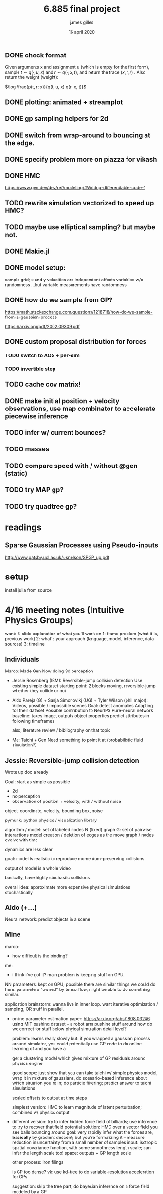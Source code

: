 #+TITLE: 6.885 final project
#+AUTHOR: james gilles
#+EMAIL: jhgilles@mit.edu
#+DATE: 16 april 2020
#+OPTIONS: tex:t latex:t
#+STARTUP: latexpreview

** DONE check format
  Given arguments x and assignment u (which is empty for the first form), sample $t \sim q(\cdot; u, x)$ and $r \sim q(\cdot; x, t)$, and return the trace
  $(x, t, r)$ . Also return the weight (weight):

$\log \frac{p(t, r; x)}{q(t; u, x) q(r; x, t)}$

** DONE plotting: animated + streamplot
   CLOSED: [2020-05-09 Sat 12:44]
** DONE gp sampling helpers for 2d
   CLOSED: [2020-05-04 Mon 19:13]
** DONE switch from wrap-around to bouncing at the edge.
   CLOSED: [2020-05-09 Sat 12:45]
** DONE specify problem more on piazza for vikash
   CLOSED: [2020-05-04 Mon 19:13]
** DONE HMC
   CLOSED: [2020-05-09 Sat 12:45]
   https://www.gen.dev/dev/ref/modeling/#Writing-differentiable-code-1
** TODO rewrite simulation vectorized to speed up HMC?
** TODO maybe use elliptical sampling? but maybe not.
** DONE Makie.jl
   CLOSED: [2020-05-04 Mon 19:13]
** DONE model setup:
   CLOSED: [2020-05-09 Sat 12:45]
   sample grid; x and y velocities are independent
   affects variables w/o randomness
   ...but variable measurements have randomness

** DONE how do we sample from GP?
   CLOSED: [2020-05-04 Mon 19:13]
   https://math.stackexchange.com/questions/1218718/how-do-we-sample-from-a-gaussian-process

   https://arxiv.org/pdf/2002.09309.pdf


** DONE custom proposal distribution for forces
   CLOSED: [2020-05-10 Sun 16:32]
*** TODO switch to AOS + per-dim
*** TODO invertible step

** TODO cache cov matrix!

** DONE make initial position + velocity observations, use map combinator to accelerate piecewise inference
   CLOSED: [2020-05-10 Sun 16:32]

** TODO infer w/ current bounces?
** TODO masses
** TODO compare speed with / without @gen (static)

** TODO try MAP gp?
** TODO try quadtree gp?



* readings
** Sparse Gaussian Processes using Pseudo-inputs
  http://www.gatsby.ucl.ac.uk/~snelson/SPGP_up.pdf

* setup
  install julia from source




* 4/16 meeting notes (Intuitive Physics Groups)
  want: 3-slide explanation of what you'll work on
  1: frame problem (what it is, previous work)
  2: what's your approach (language, model, inference, data sources)
  3: timeline

** Individuals
   Marco:
   Made Gen
   Now doing 3d perception

   - Jessie Rosenberg (IBM):
     Reversible-jump collision detection
     Use existing simple dataset
     starting point: 2 blocks moving, reversible-jump whether they collide or not

   - Aldo Pareja (G) + Sanja Simonovikj (UG) + Tyler Wilson (phil major):
     Videos, possible / impossible scenes
     Goal: detect anomalies
     Adapting for their dataset
     Possible contribution to NeurIPS
     Pure-neural network baseline: takes image, outputs object properties
     predict attributes in following timeframes

     also, literature review / bibliography on that topic

   - Me:
     Taichi + Gen
     Need something to point it at (probabilistic fluid simulation?)

** Jessie: Reversible-jump collision detection
   Wrote up doc already

   Goal: start as simple as possible
   - 2d
   - no perception
   - observation of position + velocity, with / without noise

   object: coordinate, velocity, bounding box, noise

   pymunk: python physics / visualization library

   algorithm / model:
   set of labeled nodes N (fixed)
   graph G: set of pairwise interactions
   model creation / deletion of edges as the move
   graph / nodes evolve with time

   dynamics are less clear

   goal: model is realistic to reproduce momentum-preserving collisions

   output of model is a whole video

   basically, have highly stochastic collisions

   overall idea: approximate more expensive physical simulations stochastically

** Aldo (+...)
   Neural network: predict objects in a scene

** Mine
   marco:
   - how difficult is the binding?

   me:
   - i think i've got it? main problem is keeping stuff on GPU.

   NN parameters: kept on GPU; possible there are similar things we could do here.
   parameters "owned" by tensorflow, might be able to do something similar.

   application brainstorm:
   wanna live in inner loop.
   want iterative optimization / sampling,
   OR stuff in parallel.

   - online parameter estimation
     paper:
     https://arxiv.org/abs/1808.03246
     using MIT pushing dataset -- a robot arm pushing stuff around
     how do we correct for stuff below phyical simulation detail level?

     problem: learns really slowly
     but: if you wrapped a gaussian process around simulator, you could potentially use GP code to do online learning of
     and you have a

     get a clustering model which gives mixture of GP residuals around physics engine

     good scope: just show that you can take taichi w/ simple physics model, wrap it in mixture of gaussians, do scenario-based inference about which situation you're in; do particle filtering; predict answer to taichi simulations

     scaled offsets to output at time steps

     simplest version: HMC to learn magnitude of latent perturbation; combined w/ physics output

   - different version:
     try to infer hidden force field of billiards; use inference to try to recover that field
     potential solution: HMC over a vector field
     you see balls bouncing around
     goal: very rapidly infer what the forces are, *basically* by gradient descent; but you're formalizing it -- measure reduction in uncertainty from a small number of samples
     input: isotropic spatial covariance function, with some smoothness length scale; can infer the length scale too!
     space: outputs + GP length scale

     other process: iron filings

     is GP too dense?
     vk: use kd-tree to do variable-resolution acceleration for GPs

     suggestion: skip the tree part, do bayesian inference on a force field modeled by a GP

   - other idea: chamfer distance
     chamfer distances between point clouds: key primitive for 3d geometry
     very sparse, could be a good fit for taichi

     is it differentiable?

   recap:
   2d coordinate frame
   GP creating a grid of force
   + objects

   then, run simulation for some number of time s

   know initial conditions to reduce dimensionality
   observe: trajectories w/ noise

   Gen-only version:
   offline
   small grid, few particles

   exercise differentiability of physical simulation

   vikash: Annealed importance sampling that anneals in the force field
   AIS with an HMC kernel to update field value estimates at

   macroct:
   Gen's HMC is not highly-developed.
   has tunable parameters, hard to tune (someone working on that)
   need to make sure stepping function is differentiable by reversediff
   return an array, take arrays
   if HMC doesn't work, try elliptical slice sampling
   also, could just use MAP/optimize

   extension to both: online w/ rejuvenation moves

   TODO: ask about deadlines on Piazza
   TODO: read about kd-tree version of GPs
   TODO: email marcoct@mit.edu about ideas
   TODO: slides by

   jess chat:
   bad models seem good at explanation, but not prediction. More sophisticated / tuned models predict better.

* Taichi notes
  Example with sparse differentiable particle collision: https://github.com/yuanming-hu/difftaichi/blob/master/examples/liquid.py

* Flow field prior notes
  https://repository.tudelft.nl/islandora/object/uuid%3Ad69a58c4-91ea-4590-9153-c6fa35f374e5
  Artificial Neural Networks for Flow Field Inference
  Artificial Neural Networks for Flow Field Inference: A machine learning approach
  Terleth, Niels (TU Delft Aerospace Engineering)
* Marco chat
** a
Hey Marco,

I was wondering if you had more thoughts about that chamfer distance idea we chatted briefly about in class last week. I've been doing a little reading but I can't find much about chamfer distance computation on wikipedia, are there any good sources to look up?

Thanks,
James Gilles
Graduate Student, MIT CSAIL, Programming Systems Group
jhgilles@mit.edu

** b
Hi James,

Yes, of course.

The idea is to have a measure of 'difference' between two sets of points in a way that is robust to major differences in the two sets. This idea has historically been often applied in 2D (for finding similarity between two images, typically after applying some edge filter as in Shape Context and Chamfer Matching in Cluttered Scenes and Visual Hand Tracking Using Nonparametric Belief Propagation, section IIIa) but it can also be used for comparing two 3D point clouds (as in A Point Set Generation Network for 3D Object Reconstruction from a Single Image page 4 and e.g. https://github.com/UM-ARM-Lab/Chamfer-Distance-API). I believe this is the first (?) use of it.

Visual Hand Tracking Using Nonparametric Belief Propagation: http://static.cs.brown.edu/people/sudderth/papers/gmbv04.pdf
A Point Set Generation Network for 3D Object Reconstruction from a Single Image: https://arxiv.org/pdf/1612.00603.pdf

There are different variants of Chamfer distance. Usually a symmetric form is used. For example, from A Point Set Generation Network for 3D Object Reconstruction from a Single Image page 4:
[[./chamfer.png]]

I think it would be a good fit for Taichi because (i) it can be implemented efficiently using KD-trees because it is based on local interactions and it is trivially parallelizable, and (ii) it is useful if it is differentiable.

We are interested in using it as likelihood functions for fitting 3D models to point clouds. This is part of a broader approach to 3D computer vision that first (i) extracts depth information (i.e. point clouds) using either sensors and/or neural networks, and then (ii) uses generative models of points clouds to infer object poses relative to camera, and object shape parameters, articulation (i.e. joint angles), etc. The mesh models are for object classes, and can include articulation and smoothly varying shape parameters that determine the mesh (e.g. http://files.is.tue.mpg.de/black/papers/SMPL2015.pdf), etc.  The key idea is that working with generative models of RGB data directly is very difficult, because it is impossible to model all the details, and that by pre-processing into the 3D geometry domain (point clouds) we can actually use generative models (and inference, optimization, etc.) effectively.

A good minimal test case for an implementation of chamfer distance would be to fine-tune the 6-degree-of-freedom pose of a model of e.g. this mug, to a synthetic point cloud of a mug. A follow-up would be using MCMC to explore the posterior given a point cloud where the points on the back-facing part of the object are occluded.

There is also a related likelihood model that I have experimented with recently, and that I think can be used to motivate the Chamfer distance as an approximation of a generative model likelihood. In probabilistic-chamfer.jl (attached below), I wrote a Gen probability distribution that takes a point cloud (X), and samples another point cloud (Y), where each point in Y is either (i) an outlier, sampled uniformly from the space, or (ii) produced by first picking a random point in X and adding some Gaussian noise to it. When you collapse out the discrete random variable for each observed point in Y that determines whether it is an outlier or not and what point in X it corresponds to, you get something very similar to the Chamfer distance as defined above, except instead a minimum over the distances to all other points in X, you get a log(weighted sum), which ends up being a sort of soft-min. Of course, this soft version does require computing all pairwise distances, but you could imagine levels of approximation interpolating between the full version, and the min-based Chamfer version defined above.

Best,

Marco

* Slides



* Chamfer distance
